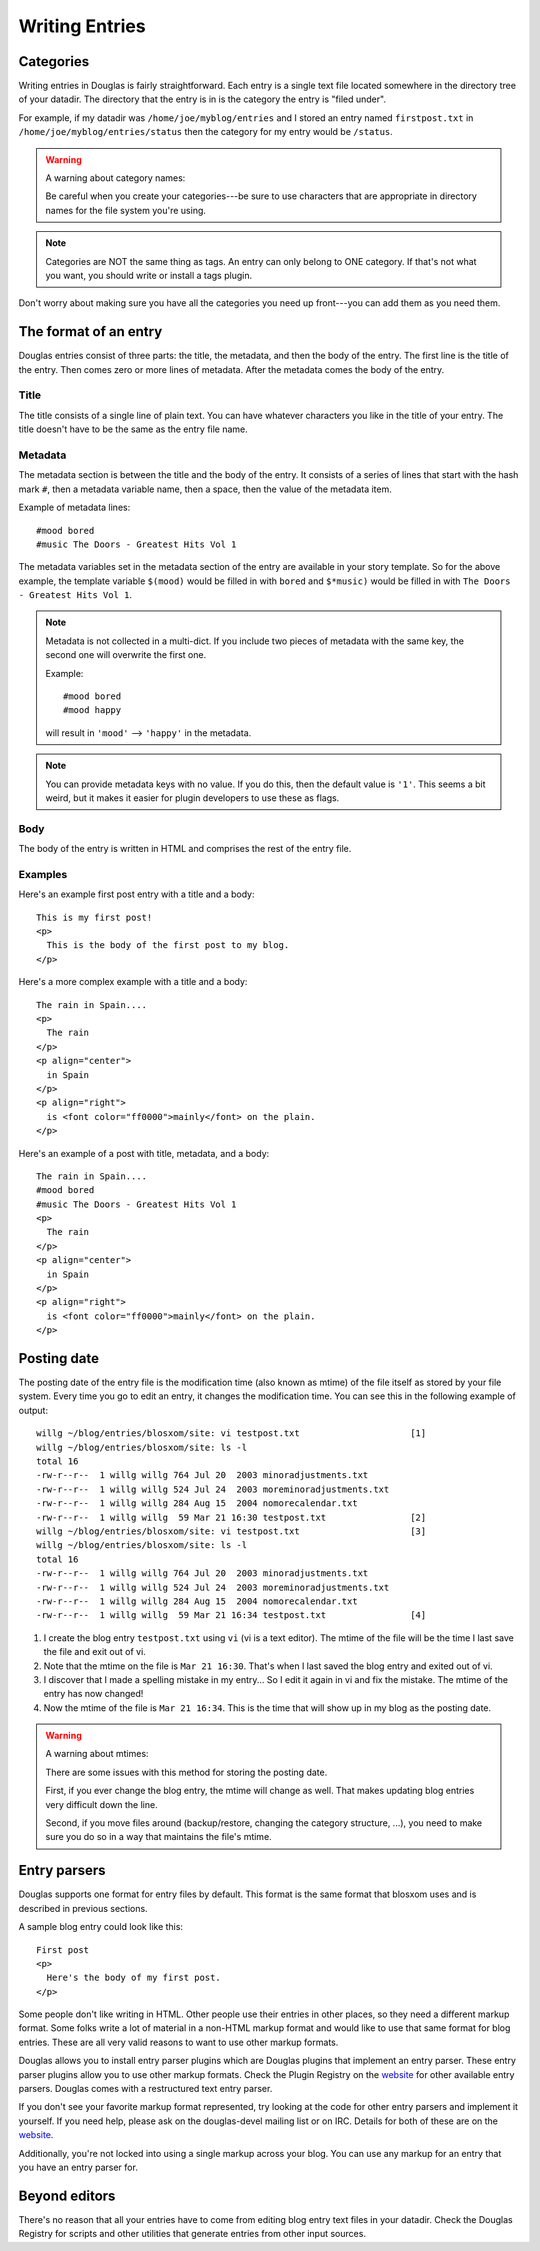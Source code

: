 ===============
Writing Entries
===============

.. _writing-entries:

Categories
==========

Writing entries in Douglas is fairly straightforward.  Each entry is
a single text file located somewhere in the directory tree of your
datadir.  The directory that the entry is in is the category the entry
is "filed under".

For example, if my datadir was ``/home/joe/myblog/entries`` and I
stored an entry named ``firstpost.txt`` in
``/home/joe/myblog/entries/status`` then the category for my entry
would be ``/status``.

.. Warning::

   A warning about category names:

   Be careful when you create your categories---be sure to use
   characters that are appropriate in directory names for the file
   system you're using.

.. Note::

   Categories are NOT the same thing as tags.  An entry can only
   belong to ONE category.  If that's not what you want, you should
   write or install a tags plugin.


Don't worry about making sure you have all the categories you need up
front---you can add them as you need them.



The format of an entry
======================

Douglas entries consist of three parts: the title, the metadata, and
then the body of the entry.  The first line is the title of the entry.
Then comes zero or more lines of metadata.  After the metadata comes
the body of the entry.


Title
-----

The title consists of a single line of plain text.  You can have
whatever characters you like in the title of your entry.  The title
doesn't have to be the same as the entry file name.


Metadata
--------

The metadata section is between the title and the body of the entry.
It consists of a series of lines that start with the hash mark ``#``,
then a metadata variable name, then a space, then the value of the
metadata item.

Example of metadata lines::

   #mood bored
   #music The Doors - Greatest Hits Vol 1


The metadata variables set in the metadata section of the entry are
available in your story template.  So for the above example, the
template variable ``$(mood)`` would be filled in with ``bored`` and
``$*music)`` would be filled in with ``The Doors - Greatest Hits Vol
1``.

.. Note::

   Metadata is not collected in a multi-dict.  If you include two
   pieces of metadata with the same key, the second one will overwrite
   the first one.

   Example::

      #mood bored
      #mood happy

   will result in ``'mood'`` --> ``'happy'`` in the metadata.   


.. Note::

   You can provide metadata keys with no value.  If you do this, then
   the default value is ``'1'``.  This seems a bit weird, but it makes
   it easier for plugin developers to use these as flags.


Body
----

The body of the entry is written in HTML and comprises the rest of the
entry file.


Examples
--------

Here's an example first post entry with a title and a body::

   This is my first post!
   <p>
     This is the body of the first post to my blog.
   </p>


Here's a more complex example with a title and a body::

   The rain in Spain....
   <p>
     The rain
   </p>
   <p align="center">
     in Spain
   </p>
   <p align="right">
     is <font color="ff0000">mainly</font> on the plain.
   </p>


Here's an example of a post with title, metadata, and a body::

   The rain in Spain....
   #mood bored
   #music The Doors - Greatest Hits Vol 1
   <p>
     The rain
   </p>
   <p align="center">
     in Spain
   </p>
   <p align="right">
     is <font color="ff0000">mainly</font> on the plain.
   </p>


Posting date
============

The posting date of the entry file is the modification time (also
known as mtime) of the file itself as stored by your file system.
Every time you go to edit an entry, it changes the modification time.
You can see this in the following example of output::

   willg ~/blog/entries/blosxom/site: vi testpost.txt                     [1]
   willg ~/blog/entries/blosxom/site: ls -l
   total 16
   -rw-r--r--  1 willg willg 764 Jul 20  2003 minoradjustments.txt
   -rw-r--r--  1 willg willg 524 Jul 24  2003 moreminoradjustments.txt
   -rw-r--r--  1 willg willg 284 Aug 15  2004 nomorecalendar.txt
   -rw-r--r--  1 willg willg  59 Mar 21 16:30 testpost.txt                [2]
   willg ~/blog/entries/blosxom/site: vi testpost.txt                     [3]
   willg ~/blog/entries/blosxom/site: ls -l
   total 16
   -rw-r--r--  1 willg willg 764 Jul 20  2003 minoradjustments.txt
   -rw-r--r--  1 willg willg 524 Jul 24  2003 moreminoradjustments.txt
   -rw-r--r--  1 willg willg 284 Aug 15  2004 nomorecalendar.txt
   -rw-r--r--  1 willg willg  59 Mar 21 16:34 testpost.txt                [4]


1. I create the blog entry ``testpost.txt`` using ``vi`` (vi is a text
   editor).  The mtime of the file will be the time I last save the
   file and exit out of vi.

2. Note that the mtime on the file is ``Mar 21 16:30``.  That's when I
   last saved the blog entry and exited out of vi.

3. I discover that I made a spelling mistake in my entry...  So I edit
   it again in vi and fix the mistake.  The mtime of the entry has now
   changed!

4. Now the mtime of the file is ``Mar 21 16:34``.  This is the time
   that will show up in my blog as the posting date.


.. Warning::

   A warning about mtimes:

   There are some issues with this method for storing the posting
   date.

   First, if you ever change the blog entry, the mtime will change as
   well.  That makes updating blog entries very difficult down the
   line.

   Second, if you move files around (backup/restore, changing the
   category structure, ...), you need to make sure you do so in a way
   that maintains the file's mtime.


.. _Entry parsers:

Entry parsers
=============

Douglas supports one format for entry files by default.  This format
is the same format that blosxom uses and is described in previous
sections.

A sample blog entry could look like this::

   First post
   <p>
     Here's the body of my first post.
   </p>


Some people don't like writing in HTML.  Other people use their
entries in other places, so they need a different markup format.  Some
folks write a lot of material in a non-HTML markup format and would
like to use that same format for blog entries.  These are all very
valid reasons to want to use other markup formats.

Douglas allows you to install entry parser plugins which are
Douglas plugins that implement an entry parser.  These entry parser
plugins allow you to use other markup formats.  Check the Plugin
Registry on the `website`_ for other available entry parsers.
Douglas comes with a restructured text entry parser.

If you don't see your favorite markup format represented, try looking
at the code for other entry parsers and implement it yourself.  If you
need help, please ask on the douglas-devel mailing list or on IRC.
Details for both of these are on the `website`_.

.. _website: http://douglas.github.com/

Additionally, you're not locked into using a single markup across your
blog.  You can use any markup for an entry that you have an entry
parser for.


Beyond editors
==============

There's no reason that all your entries have to come from editing blog
entry text files in your datadir.  Check the Douglas Registry for
scripts and other utilities that generate entries from other input
sources.

